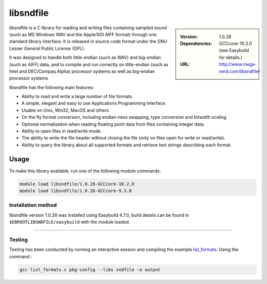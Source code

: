 .. _libsndfile_stanage:

.. |softwarename| replace:: libsndfile
.. |currentver| replace:: 1.0.28
.. |ebtoolchain| replace:: GCCcore-10.2.0

|softwarename|
==========================================================================================================

.. sidebar:: 
       
    :Version: |currentver|
    :Dependencies: |ebtoolchain| (see Easybuild for details.)
    :URL: http://www.mega-nerd.com/libsndfile/
    
|softwarename| is a C library for reading and writing files containing sampled sound
(such as MS Windows WAV and the Apple/SGI AIFF format)
through one standard library interface.
It is released in source code format under the GNU Lesser General Public License (GPL). 

It was designed to handle both little-endian (such as WAV) and big-endian (such as AIFF) data,
and to compile and run correctly on little-endian (such as Intel and DEC/Compaq Alpha) processor systems
as well as big-endian processor systems

libsndfile has the following main features:

* Ability to read and write a large number of file formats.
* A simple, elegant and easy to use Applications Programming Interface.
* Usable on Unix, Win32, MacOS and others.
* On the fly format conversion, including endian-ness swapping, type conversion and bitwidth scaling.
* Optional normalisation when reading floating point data from files containing integer data.
* Ability to open files in read/write mode.
* The ability to write the file header without closing the file (only on files open for write or read/write).
* Ability to query the library about all supported formats and retrieve text strings describing each format. 

Usage
-----
To make this library available, run one of the following module commands:

.. code-block:: console

    module load libsndfile/1.0.28-GCCcore-10.2.0 
    module load libsndfile/1.0.28-GCCcore-9.3.0   


Installation method
^^^^^^^^^^^^^^^^^^^

|softwarename| version 1.0.28 was installed using Easybuild 4.7.0, build details can be found in ``$EBROOTLIBSNDFILE/easybuild`` with the module loaded.

--------

Testing
^^^^^^^

Testing has been conducted by running an interactive session and  compiling the example `list_formats <https://github.com/libsndfile/libsndfile/blob/master/examples/list_formats.c>`_.
Using the command :

.. code-block:: console

    gcc list_formats.c pkg-config --libs sndfile -o output